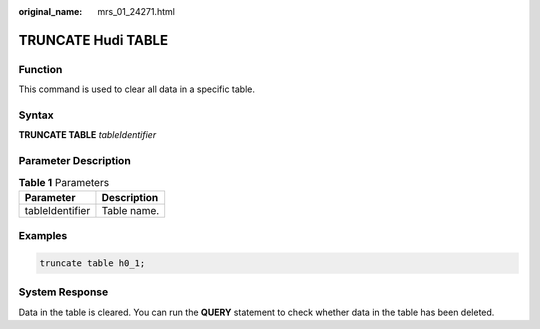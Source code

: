 :original_name: mrs_01_24271.html

.. _mrs_01_24271:

TRUNCATE Hudi TABLE
===================

Function
--------

This command is used to clear all data in a specific table.

Syntax
------

**TRUNCATE TABLE** *tableIdentifier*

Parameter Description
---------------------

.. table:: **Table 1** Parameters

   =============== ===========
   Parameter       Description
   =============== ===========
   tableIdentifier Table name.
   =============== ===========

Examples
--------

.. code-block::

   truncate table h0_1;

System Response
---------------

Data in the table is cleared. You can run the **QUERY** statement to check whether data in the table has been deleted.

